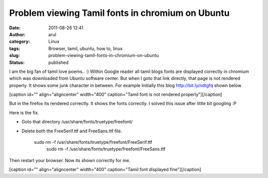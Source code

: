Problem viewing Tamil fonts in chromium on Ubuntu
#################################################
:date: 2011-08-26 12:41
:author: arul
:category: Linux
:tags: Browser, tamil, ubuntu, how to, linux
:slug: problem-viewing-tamil-fonts-in-chromium-on-ubuntu
:status: published

I am the big fan of tamil love poems.. :) Within Google reader all tamil
blogs fonts are displayed correctly in chromium which was downloaded
from Ubuntu software center. But when I goto that link directly, that
page is not rendered properly. It shows some junk character in between.
For example Initially this blog \ http://bit.ly/ndtgfq shown below

[caption id="" align="aligncenter" width="400" caption="Tamil font is
not rendered properly"]\ |image0|\ [/caption]

But in the firefox its rendered correctly. It shows the fonts correctly.
I solved this issue after little bit googling :P

Here is the fix.

-  Goto that directory /usr/share/fonts/truetype/freefont/
-  Delete both the FreeSerif.ttf and FreeSans.ttf file.

    .. raw:: html

       <div>

    sudo rm -f /usr/share/fonts/truetype/freefont/FreeSerif.ttf 
     sudo rm -f /usr/share/fonts/truetype/freefont/FreeSans.ttf 

    .. raw:: html

       </div>

Then restart your browser. Now its shown correctly for me.

[caption id="" align="aligncenter" width="400" caption="Tamil font
displayed fine"]\ |image1|\ [/caption]

.. |image0| image:: http://3.bp.blogspot.com/-rRgxWW7Qfvs/TlfmYG-R55I/AAAAAAAAArc/-I3ojySvirc/s400/Tamil%2Bfont%2Berror.png
   :target: http://3.bp.blogspot.com/-rRgxWW7Qfvs/TlfmYG-R55I/AAAAAAAAArc/-I3ojySvirc/s1600/Tamil%2Bfont%2Berror.png
.. |image1| image:: http://4.bp.blogspot.com/-b0-zDfWqj5w/Tlfn0iQY8nI/AAAAAAAAArk/CrtbQxkS3gE/s400/Tamil%2Bfont%2Bsuccess.png
   :target: http://4.bp.blogspot.com/-b0-zDfWqj5w/Tlfn0iQY8nI/AAAAAAAAArk/CrtbQxkS3gE/s1600/Tamil%2Bfont%2Bsuccess.png
